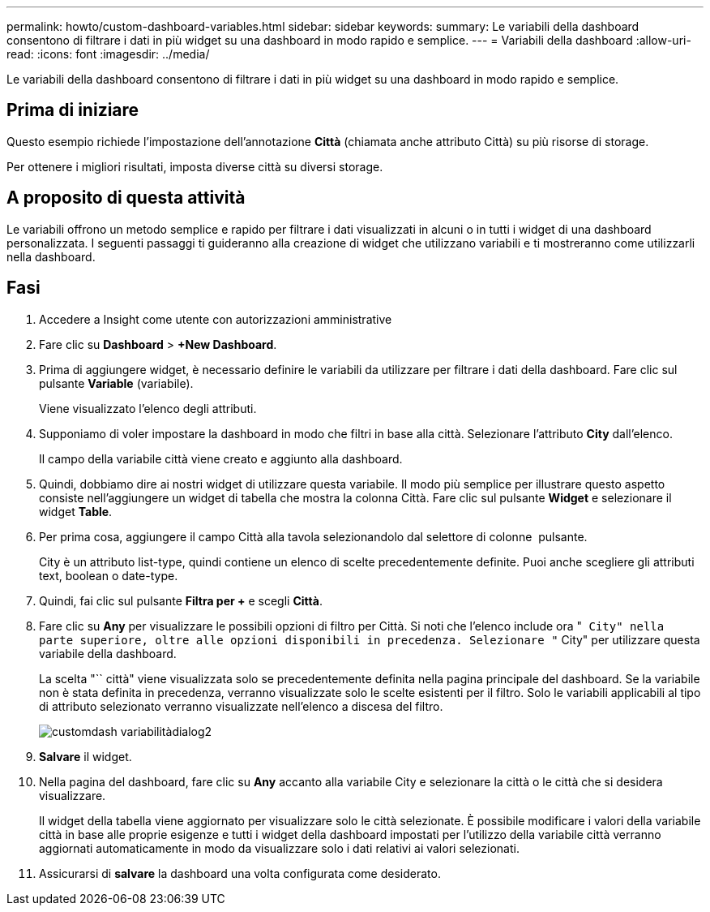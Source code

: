 ---
permalink: howto/custom-dashboard-variables.html 
sidebar: sidebar 
keywords:  
summary: Le variabili della dashboard consentono di filtrare i dati in più widget su una dashboard in modo rapido e semplice. 
---
= Variabili della dashboard
:allow-uri-read: 
:icons: font
:imagesdir: ../media/


[role="lead"]
Le variabili della dashboard consentono di filtrare i dati in più widget su una dashboard in modo rapido e semplice.



== Prima di iniziare

Questo esempio richiede l'impostazione dell'annotazione *Città* (chiamata anche attributo Città) su più risorse di storage.

Per ottenere i migliori risultati, imposta diverse città su diversi storage.



== A proposito di questa attività

Le variabili offrono un metodo semplice e rapido per filtrare i dati visualizzati in alcuni o in tutti i widget di una dashboard personalizzata. I seguenti passaggi ti guideranno alla creazione di widget che utilizzano variabili e ti mostreranno come utilizzarli nella dashboard.



== Fasi

. Accedere a Insight come utente con autorizzazioni amministrative
. Fare clic su *Dashboard* > *+New Dashboard*.
. Prima di aggiungere widget, è necessario definire le variabili da utilizzare per filtrare i dati della dashboard. Fare clic sul pulsante *Variable* (variabile).
+
Viene visualizzato l'elenco degli attributi.

. Supponiamo di voler impostare la dashboard in modo che filtri in base alla città. Selezionare l'attributo *City* dall'elenco.
+
Il campo della variabile città viene creato e aggiunto alla dashboard.

. Quindi, dobbiamo dire ai nostri widget di utilizzare questa variabile. Il modo più semplice per illustrare questo aspetto consiste nell'aggiungere un widget di tabella che mostra la colonna Città. Fare clic sul pulsante *Widget* e selezionare il widget *Table*.
. Per prima cosa, aggiungere il campo Città alla tavola selezionandolo dal selettore di colonne image:../media/column-picker-button.gif[""] pulsante.
+
City è un attributo list-type, quindi contiene un elenco di scelte precedentemente definite. Puoi anche scegliere gli attributi text, boolean o date-type.

. Quindi, fai clic sul pulsante *Filtra per +* e scegli *Città*.
. Fare clic su *Any* per visualizzare le possibili opzioni di filtro per Città. Si noti che l'elenco include ora "`` City" nella parte superiore, oltre alle opzioni disponibili in precedenza. Selezionare "`` City" per utilizzare questa variabile della dashboard.
+
La scelta "`` città" viene visualizzata solo se precedentemente definita nella pagina principale del dashboard. Se la variabile non è stata definita in precedenza, verranno visualizzate solo le scelte esistenti per il filtro. Solo le variabili applicabili al tipo di attributo selezionato verranno visualizzate nell'elenco a discesa del filtro.

+
image::../media/customdash-variablecitydialog2.gif[customdash variabilitàdialog2]

. *Salvare* il widget.
. Nella pagina del dashboard, fare clic su *Any* accanto alla variabile City e selezionare la città o le città che si desidera visualizzare.
+
Il widget della tabella viene aggiornato per visualizzare solo le città selezionate. È possibile modificare i valori della variabile città in base alle proprie esigenze e tutti i widget della dashboard impostati per l'utilizzo della variabile città verranno aggiornati automaticamente in modo da visualizzare solo i dati relativi ai valori selezionati.

. Assicurarsi di *salvare* la dashboard una volta configurata come desiderato.

